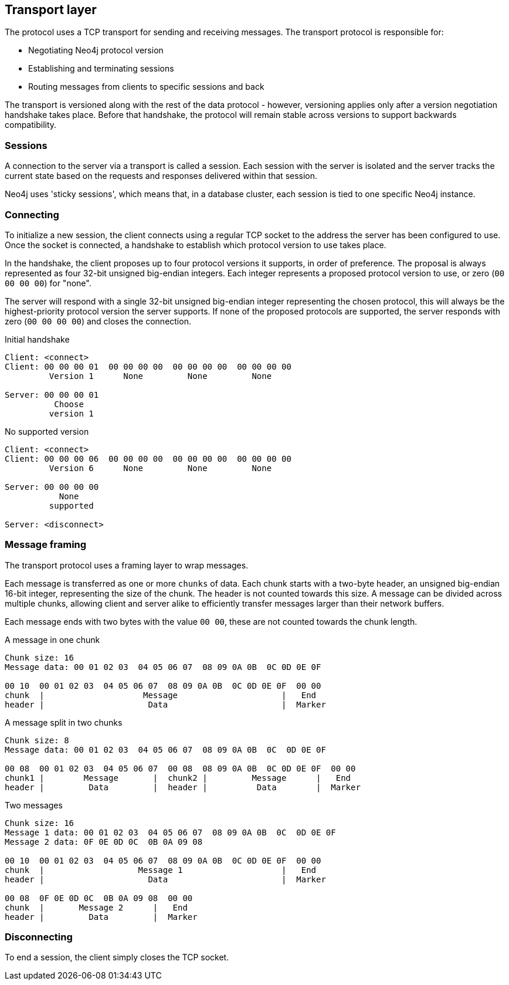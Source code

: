 [[ndp-transport]]
== Transport layer
The protocol uses a TCP transport for sending and receiving messages.
The transport protocol is responsible for:

* Negotiating Neo4j protocol version
* Establishing and terminating sessions
* Routing messages from clients to specific sessions and back

The transport is versioned along with the rest of the data protocol - however, versioning applies only after a version negotiation handshake takes place.
Before that handshake, the protocol will remain stable across versions to support backwards compatibility.

=== Sessions

A connection to the server via a transport is called a session.
Each session with the server is isolated and the server tracks the current state based on the requests and responses delivered within that session.

Neo4j uses 'sticky sessions', which means that, in a database cluster, each session is tied to one specific Neo4j instance.

=== Connecting

To initialize a new session, the client connects using a regular TCP socket to the address the server has been configured to use.
Once the socket is connected, a handshake to establish which protocol version to use takes place.

In the handshake, the client proposes up to four protocol versions it supports, in order of preference.
The proposal is always represented as four 32-bit unsigned big-endian integers.
Each integer represents a proposed protocol version to use, or zero (`00 00 00 00`) for "none".

The server will respond with a single 32-bit unsigned big-endian integer representing the chosen protocol, this will always be the highest-priority protocol version the server supports.
If none of the proposed protocols are supported, the server responds with zero (`00 00 00 00`) and closes the connection.

.Initial handshake
[source,ndp_exchange]
----
Client: <connect>
Client: 00 00 00 01  00 00 00 00  00 00 00 00  00 00 00 00
         Version 1      None         None         None

Server: 00 00 00 01
          Choose
         version 1
----

.No supported version
[source,ndp_exchange]
----
Client: <connect>
Client: 00 00 00 06  00 00 00 00  00 00 00 00  00 00 00 00
         Version 6      None         None         None

Server: 00 00 00 00
           None
         supported

Server: <disconnect>
----

=== Message framing

The transport protocol uses a framing layer to wrap messages.

Each message is transferred as one or more `chunks` of data.
Each chunk starts with a two-byte header, an unsigned big-endian 16-bit integer, representing the size of the chunk.
The header is not counted towards this size.
A message can be divided across multiple chunks, allowing client and server alike to efficiently transfer messages larger than their network buffers.

Each message ends with two bytes with the value `00 00`, these are not counted towards the chunk length.

.A message in one chunk
[source,ndp_chunking_example]
----
Chunk size: 16
Message data: 00 01 02 03  04 05 06 07  08 09 0A 0B  0C 0D 0E 0F

00 10  00 01 02 03  04 05 06 07  08 09 0A 0B  0C 0D 0E 0F  00 00
chunk  |                    Message                     |   End
header |                     Data                       |  Marker
----

.A message split in two chunks
[source,ndp_chunking_example]
----
Chunk size: 8
Message data: 00 01 02 03  04 05 06 07  08 09 0A 0B  0C  0D 0E 0F

00 08  00 01 02 03  04 05 06 07  00 08  08 09 0A 0B  0C 0D 0E 0F  00 00
chunk1 |        Message       |  chunk2 |         Message      |   End
header |         Data         |  header |          Data        |  Marker
----

.Two messages
[source,ndp_chunking_example]
----
Chunk size: 16
Message 1 data: 00 01 02 03  04 05 06 07  08 09 0A 0B  0C  0D 0E 0F
Message 2 data: 0F 0E 0D 0C  0B 0A 09 08

00 10  00 01 02 03  04 05 06 07  08 09 0A 0B  0C 0D 0E 0F  00 00
chunk  |                   Message 1                    |   End
header |                     Data                       |  Marker

00 08  0F 0E 0D 0C  0B 0A 09 08  00 00
chunk  |       Message 2      |   End
header |         Data         |  Marker
----

=== Disconnecting

To end a session, the client simply closes the TCP socket.
